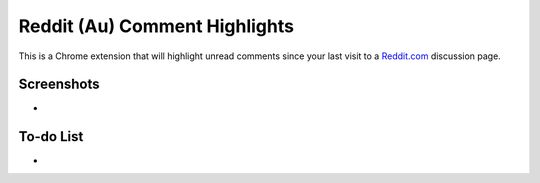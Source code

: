 Reddit (Au) Comment Highlights
==============================
This is a Chrome extension that will highlight unread comments since your last visit to a `Reddit.com <https://www.reddit.com/>`_ discussion page.

Screenshots
-----------
-

To-do List
----------
-